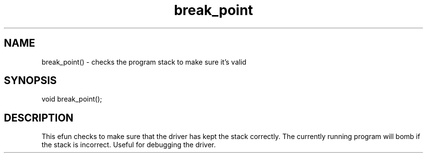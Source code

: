 .\"checks the program stack
.TH break_point 3

.SH NAME
break_point() - checks the program stack to make sure it's valid

.SH SYNOPSIS
void break_point();

.SH DESCRIPTION
This efun checks to make sure that the driver has kept the stack
correctly.  The currently running program will bomb if the stack
is incorrect.  Useful for debugging the driver.
